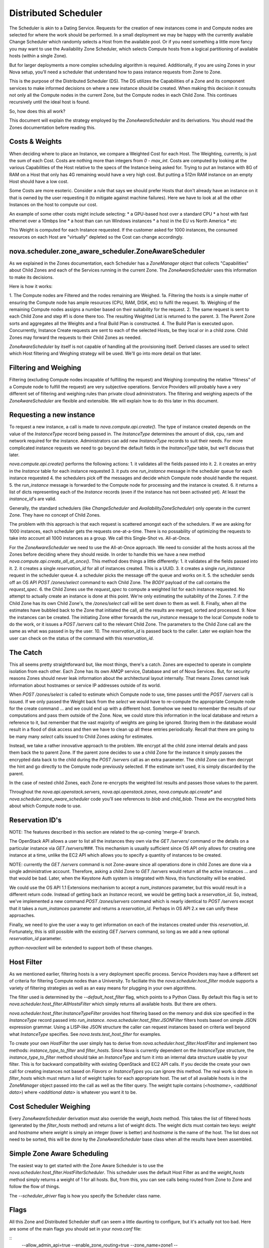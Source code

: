 ..
      Copyright 2011 OpenStack LLC 
      All Rights Reserved.

      Licensed under the Apache License, Version 2.0 (the "License"); you may
      not use this file except in compliance with the License. You may obtain
      a copy of the License at

          http://www.apache.org/licenses/LICENSE-2.0

      Unless required by applicable law or agreed to in writing, software
      distributed under the License is distributed on an "AS IS" BASIS, WITHOUT
      WARRANTIES OR CONDITIONS OF ANY KIND, either express or implied. See the
      License for the specific language governing permissions and limitations
      under the License.

Distributed Scheduler
=====

The Scheduler is akin to a Dating Service. Requests for the creation of new instances come in and Compute nodes are selected for where the work should be performed. In a small deployment we may be happy with the currently available Change Scheduler which randomly selects a Host from the available pool. Or if you need something a little more fancy you may want to use the Availability Zone Scheduler, which selects Compute hosts from a logical partitioning of available hosts (within a single Zone). 

But for larger deployments a more complex scheduling algorithm is required. Additionally, if you are using Zones in your Nova setup, you'll need a scheduler that understand how to pass instance requests from Zone to Zone.

This is the purpose of the Distributed Scheduler (DS). The DS utilizes the Capabilities of a Zone and its component services to make informed decisions on where a new instance should be created. When making this decision it consults not only all the Compute nodes in the current Zone, but the Compute nodes in each Child Zone. This continues recursively until the ideal host is found.

So, how does this all work?

This document will explain the strategy employed by the `ZoneAwareScheduler` and its derivations. You should read the Zones documentation before reading this.

Costs & Weights
----------
When deciding where to place an Instance, we compare a Weighted Cost for each Host. The Weighting, currently, is just the sum of each Cost. Costs are nothing more than integers from `0 - max_int`. Costs are computed by looking at the various Capabilities of the Host relative to the specs of the Instance being asked for. Trying to put an Instance with 8G of RAM on a Host that only has 4G remaining would have a very high cost. But putting a 512m RAM instance on an empty Host should have a low cost. 

Some Costs are more esoteric. Consider a rule that says we should prefer Hosts that don't already have an instance on it that is owned by the user requesting it (to mitigate against machine failures). Here we have to look at all the other Instances on the host to compute our cost. 

An example of some other costs might include selecting:
* a GPU-based host over a standard CPU
* a host with fast ethernet over a 10mbps line
* a host than can run Windows instances
* a host in the EU vs North America
* etc

This Weight is computed for each Instance requested. If the customer asked for 1000 instances, the consumed resources on each Host are "virtually" depleted so the Cost can change accordingly. 

nova.scheduler.zone_aware_scheduler.ZoneAwareScheduler
-----------
As we explained in the Zones documentation, each Scheduler has a `ZoneManager` object that collects "Capabilities" about Child Zones and each of the Services running in the current Zone. The `ZoneAwareScheduler` uses this information to make its decisions.

Here is how it works:

1. The Compute nodes are Filtered and the nodes remaining are Weighed.
1a. Filtering the hosts is a simple matter of ensuring the Compute node has ample resources (CPU, RAM, DISK, etc) to fulfil the request. 
1b. Weighing of the remaining Compute nodes assigns a number based on their suitability for the request.
2. The same request is sent to each Child Zone and step #1 is done there too. The resulting Weighted List is returned to the parent.
3. The Parent Zone sorts and aggregates all the Weights and a final Build Plan is constructed.
4. The Build Plan is executed upon. Concurrently, Instance Create requests are sent to each of the selected Hosts, be they local or in a child zone. Child Zones may forward the requests to their Child Zones as needed.

`ZoneAwareScheduler` by itself is not capable of handling all the provisioning itself. Derived classes are used to select which Host filtering and Weighing strategy will be used. We'll go into more detail on that later. 

Filtering and Weighing
------------
Filtering (excluding Compute nodes incapable of fulfilling the request) and Weighing (computing the relative "fitness" of a Compute node to fulfill the request) are very subjective operations. Service Providers will probably have a very different set of filtering and weighing rules than private cloud administrators. The filtering and weighing aspects of the `ZoneAwareScheduler` are flexible and extensible. We will explain how to do this later in this document.

Requesting a new instance
------------
To request a new instance, a call is made to `nova.compute.api.create()`. The type of instance created depends on the value of the `InstanceType` record being passed in. The `InstanceType` determines the amount of disk, cpu, ram and network required for the instance. Administrators can add new `InstanceType` records to suit their needs. For more complicated instance requests we need to go beyond the default fields in the `InstanceType` table, but we'll discuss that later.

`nova.compute.api.create()` performs the following actions:
1. it validates all the fields passed into it.
2. it creates an entry in the `Instance` table for each instance requested
3. it puts one `run_instance` message in the scheduler queue for each instance requested
4. the schedulers pick off the messages and decide which Compute node should handle the request.
5. the `run_instance` message is forwarded to the Compute node for processing and the instance is created. 
6. it returns a list of dicts representing each of the `Instance` records (even if the instance has not been activated yet). At least the `instance_id`'s are valid. 

Generally, the standard schedulers (like `ChangeScheduler` and `AvailabilityZoneScheduler`) only operate in the current Zone. They have no concept of Child Zones.

The problem with this approach is that each request is scattered amongst each of the schedulers. If we are asking for 1000 instances, each scheduler gets the requests one-at-a-time. There is no possability of optimizing the requests to take into account all 1000 instances as a group. We call this Single-Shot vs. All-at-Once. 

For the `ZoneAwareScheduler` we need to use the All-at-Once approach. We need to consider all the hosts across all the Zones before deciding where they should reside. In order to handle this we have a new method `nova.compute.api.create_all_at_once()`. This method does things a little differently:
1. it validates all the fields passed into it.
2. it creates a single `reservation_id` for all of instances created. This is a UUID.
3. it creates a single `run_instance` request in the scheduler queue
4. a scheduler picks the message off the queue and works on it.
5. the scheduler sends off an OS API `POST /zones/select` command to each Child Zone. The `BODY` payload of the call contains the `request_spec`.
6. the Child Zones use the `request_spec` to compute a weighted list for each instance requested. No attempt to actually create an instance is done at this point. We're only estimating the suitability of the Zones.
7. if the Child Zone has its own Child Zone's, the `/zones/select` call will be sent down to them as well.
8. Finally, when all the estimates have bubbled back to the Zone that initiated the call, all the results are merged, sorted and processed.
9. Now the instances can be created. The initiating Zone either forwards the `run_instance` message to the local Compute node to do the work, or it issues a `POST /servers` call to the relevant Child Zone. The parameters to the Child Zone call are the same as what was passed in by the user.
10. The `reservation_id` is passed back to the caller. Later we explain how the user can check on the status of the command with this `reservation_id`.

The Catch
-------------
This all seems pretty straightforward but, like most things, there's a catch. Zones are expected to operate in complete isolation from each other. Each Zone has its own AMQP service, Database and set of Nova Services. But, for security reasons Zones should never leak information about the architectural layout internally. That means Zones cannot leak information about hostnames or service IP addresses outside of its world.

When `POST /zones/select` is called to estimate which Compute node to use, time passes until the `POST /servers` call is issued. If we only passed the Weight back from the `select` we would have to re-compute the appropriate Compute node for the create command ... and we could end up with a different host. Somehow we need to remember the results of our computations and pass them outside of the Zone. Now, we could store this information in the local database and return a reference to it, but remember that the vast majority of weights are going be ignored. Storing them in the database would result in a flood of disk access and then we have to clean up all these entries periodically. Recall that there are going to be many many `select` calls issued to Child Zones asking for estimates. 

Instead, we take a rather innovative approach to the problem. We encrypt all the child zone internal details and pass them back the to parent Zone. If the parent zone decides to use a child Zone for the instance it simply passes the encrypted data back to the child during the `POST /servers` call as an extra parameter. The child Zone can then decrypt the hint and go directly to the Compute node previously selected. If the estimate isn't used, it is simply discarded by the parent.

In the case of nested child Zones, each Zone re-encrypts the weighted list results and passes those values to the parent.

Throughout the `nova.api.openstack.servers`, `nova.api.openstack.zones`, `nova.compute.api.create*` and `nova.scheduler.zone_aware_scheduler` code you'll see references to `blob` and `child_blob`. These are the encrypted hints about which Compute node to use.

Reservation ID's
---------------

NOTE: The features described in this section are related to the up-coming 'merge-4' branch. 

The OpenStack API allows a user to list all the instances they own via the `GET /servers/` command or the details on a particular instance via `GET /servers/###`. This mechanism is usually sufficient since OS API only allows for creating one instance at a time, unlike the EC2 API which allows you to specify a quantity of instances to be created.

NOTE: currently the `GET /servers` command is not Zone-aware since all operations done in child Zones are done via a single administrative account. Therefore, asking a child Zone to `GET /servers` would return all the active instances ... and that would be bad. Later, when the Keystone Auth system is integrated with Nova, this functionality will be enabled. 

We could use the OS API 1.1 Extensions mechanism to accept a `num_instances` parameter, but this would result in a different return code. Instead of getting back an `Instance` record, we would be getting back a `reservation_id`. So, instead, we've implemented a new command `POST /zones/servers` command which is nearly identical to `POST /servers` except that it takes a `num_instances` parameter and returns a `reservation_id`. Perhaps in OS API 2.x we can unify these approaches. 

Finally, we need to give the user a way to get information on each of the instances created under this `reservation_id`. Fortunately, this is still possible with the existing `GET /servers` command, so long as we add a new optional `reservation_id` parameter. 

`python-novaclient` will be extended to support both of these changes.

Host Filter
--------------

As we mentioned earlier, filtering hosts is a very deployment specific process. Service Providers may have a different set of criteria for filtering Compute nodes than a University. To faciliate this the `nova.scheduler.host_filter` module supports a variety of filtering strategies as well as an easy means for plugging in your own algorithms.

The filter used is determined by the `--default_host_filter` flag, which points to a Python Class. By default this flag is set to `nova.scheduler.host_filter.AllHostsFilter` which simply returns all available hosts. But there are others.

`nova.scheduler.host_filter.InstanceTypeFilter` provides host filtering based on the memory and disk size specified in the `InstanceType` record passed into `run_instance`. 
`nova.scheduler.host_filter.JSONFilter` filters hosts based on simple JSON expression grammar. Using a LISP-like JSON structure the caller can request instances based on criteria well beyond what `InstanceType` specifies. See `nova.tests.test_host_filter` for examples.

To create your own `HostFilter` the user simply has to derive from `nova.scheduler.host_filter.HostFilter` and implement two methods: `instance_type_to_filter` and `filter_hosts`. Since Nova is currently dependent on the `InstanceType` structure, the `instance_type_to_filter` method should take an `InstanceType` and turn it into an internal data structure usable by your filter. This is for backward compatibility with existing OpenStack and EC2 API calls. If you decide the create your own call for creating instances not based on `Flavors` or `InstanceTypes` you can ignore this method. The real work is done in `filter_hosts` which must return a list of weight tuples for each appropriate host. The set of all available hosts is in the `ZoneManager` object passed into the call as well as the filter query. The weight tuple contains (`<hostname>`, `<additional data>`) where `<additional data>` is whatever you want it to be.
     
Cost Scheduler Weighing
--------------
Every `ZoneAwareScheduler` derivation must also override the `weigh_hosts` method. This takes the list of filtered hosts (generated by the `filter_hosts` method) and returns a list of weight dicts. The weight dicts must contain two keys: `weight` and `hostname` where `weight` is simply an integer (lower is better) and `hostname` is the name of the host. The list does not need to be sorted, this will be done by the `ZoneAwareScheduler` base class when all the results have been assembled. 

Simple Zone Aware Scheduling
--------------
The easiest way to get started with the Zone Aware Scheduler is to use the `nova.scheduler.host_filter.HostFilterScheduler`. This scheduler uses the default Host Filter as and the `weight_hosts` method simply returns a weight of 1 for all hosts. But, from this, you can see calls being routed from Zone to Zone and follow the flow of things. 

The `--scheduler_driver` flag is how you specify the Scheduler class name.

Flags
--------------

All this Zone and Distributed Scheduler stuff can seem a little daunting to configure, but it's actually not too bad. Here are some of the main flags you should set in your `nova.conf` file:

::
  --allow_admin_api=true
  --enable_zone_routing=true
  --zone_name=zone1
  --build_plan_encryption_key=c286696d887c9aa0611bbb3e2025a45b
  --scheduler_driver=nova.scheduler.host_filter.HostFilterScheduler
  --default_host_filter=nova.scheduler.host_filter.AllHostsFilter

`--allow_admin_api` must be set for OS API to enable the new `/zones/*` commands.
`--enable_zone_routing` must be set for OS API commands such as `create()`, `pause()` and `delete()` to get routed from Zone to Zone when looking for instances. 
`--zone_name` is only required in Child Zones. The default Zone name is `nova`, but you may want to name your child Zones something useful. Duplicate Zone names are not an issue.
`build_plan_encryption_key` is the SHA-256 key for encrypting/decrypting the Host information when it leaves a Zone. Be sure to change this key for each Zone you create. Do not duplicate keys.
`scheduler_driver` is the real work horse of the operation. For Distributed Scheduler, you need to specify a class derived from `nova.scheduler.zone_aware_scheduler.ZoneAwareScheduler`
`default_host_filter` is the host filter to be used for filtering candidate Compute nodes. 

Some optional flags which are handy for debugging are:

::
  --connection_type=fake
  --verbose

Using the `Fake` virtualization driver is handy when you're setting this stuff up so you're not dealing with a million possible issues at once. When things seem to working correctly, switch back to whatever hypervisor your deployment uses.

